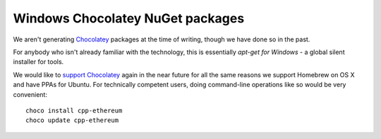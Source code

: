 
Windows Chocolatey NuGet packages
--------------------------------------------------------------------------------

We aren't generating `Chocolatey <https://chocolatey.org/>`_ packages at
the time of writing, though we have done so in the past.

For anybody who isn't already familiar with the technology, this is essentially
`apt-get for Windows` - a global silent installer for tools.

We would like to
`support Chocolatey <https://github.com/ethereum/webthree-umbrella/issues/345>`_
again in the near future for all the same reasons we support Homebrew on OS X
and have PPAs for Ubuntu.  For technically competent users, doing
command-line operations like so would be very convenient: ::

    choco install cpp-ethereum
    choco update cpp-ethereum
